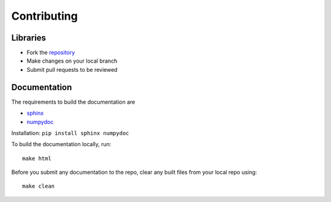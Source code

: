 ============
Contributing
============

Libraries
------------------

* Fork the `repository <https://github.com/KordingLab/spykes/>`_
* Make changes on your local branch
* Submit pull requests to be reviewed


Documentation
------------------

The requirements to build the documentation are

*    `sphinx <https://github.com/sphinx-doc/sphinx/>`_
*    `numpydoc <https://github.com/numpy/numdoc/>`_

Installation: ``pip install sphinx numpydoc``

To build the documentation locally, run::

    make html

Before you submit any documentation to the repo, clear any built files from
your local repo using::

    make clean


